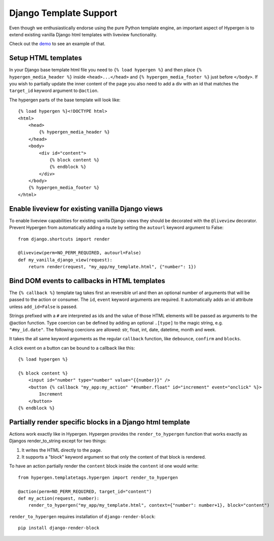 Django Template Support
=======================

Even though we enthusiastically endorse using the pure Python template engine, an important aspect of Hypergen is
to extend existing vanilla Django html templates with liveview functionality.

Check out the `demo </djangotemplates/>`_ to see an example of that.

Setup HTML templates
--------------------

In your Django base template html file you need to ``{% load hypergen %}`` and then place ``{% hypergen_media_header %}`` inside ``<head>...</head>`` and ``{% hypergen_media_footer %}`` just before ``</body>``. If you wish to
partially update the inner content of the page you also need to add a div with an id that matches the ``target_id`` keyword argument to ``@action``.

The hypergen parts of the base template will look like::

    {% load hypergen %}<!DOCTYPE html>
    <html>
        <head>
            {% hypergen_media_header %}
        </head>
        <body>
            <div id="content">
                {% block content %}
                {% endblock %}
            </div>
        </body>
        {% hypergen_media_footer %}
    </html>

Enable liveview for existing vanilla Django views
-------------------------------------------------

To enable liveview capabilities for existing vanilla Django views they should be decorated with the ``@liveview``
decorator. Prevent Hypergen from automatically adding a route by setting the ``autourl`` keyword argument to False::

    from django.shortcuts import render
    
    @liveview(perm=NO_PERM_REQUIRED, autourl=False)
    def my_vanilla_django_view(request):
        return render(request, "my_app/my_template.html", {"number": 1})

Bind DOM events to callbacks in HTML templates
----------------------------------------------

The ``{% callback %}`` template tag takes first an reversible url and then an optional number of arguments that will be passed to the action or consumer. The ``id``, ``event`` keyword arguments are required. It automatically adds an id attribute unless ``add_id=False`` is passed.

Strings prefixed with a ``#`` are interpreted as ids and the value of those HTML elements will be passed as arguments
to the @action function. Type coercion can be defined by adding an optional ``.[type]`` to the magic string, e.g. ``"#my_id.date"``. The following coercions are allowed: str, float, int, date, datetime, month and week.

It takes the all same keyword arguments as the regular ``callback`` function, like ``debounce``, ``confirm`` and ``blocks``.

A click event on a button can be bound to a callback like this::

    {% load hypergen %}

    {% block content %}
        <input id="number" type="number" value="{{number}}" />
        <button {% callback "my_app:my_action" "#number.float" id="increment" event="onclick" %}>
            Increment
        </button>
    {% endblock %}

Partially render specific blocks in a Django html template
----------------------------------------------------------

Actions work exactly like in Hypergen. Hypergen provides the ``render_to_hypergen`` function that works exactly as Djangos render_to_string except for two things:

1. It writes the HTML directly to the page.
2. It supports a "block" keyword argument so that only the content of that block is rendered.

To have an action partially render the ``content`` block inside the ``content`` id one would write::

    from hypergen.templatetags.hypergen import render_to_hypergen

    @action(perm=NO_PERM_REQUIRED, target_id="content")
    def my_action(request, number):
        render_to_hypergen("my_app/my_template.html", context={"number": number+1}, block="content")

``render_to_hypergen`` requires installation of ``django-render-block``::

    pip install django-render-block
